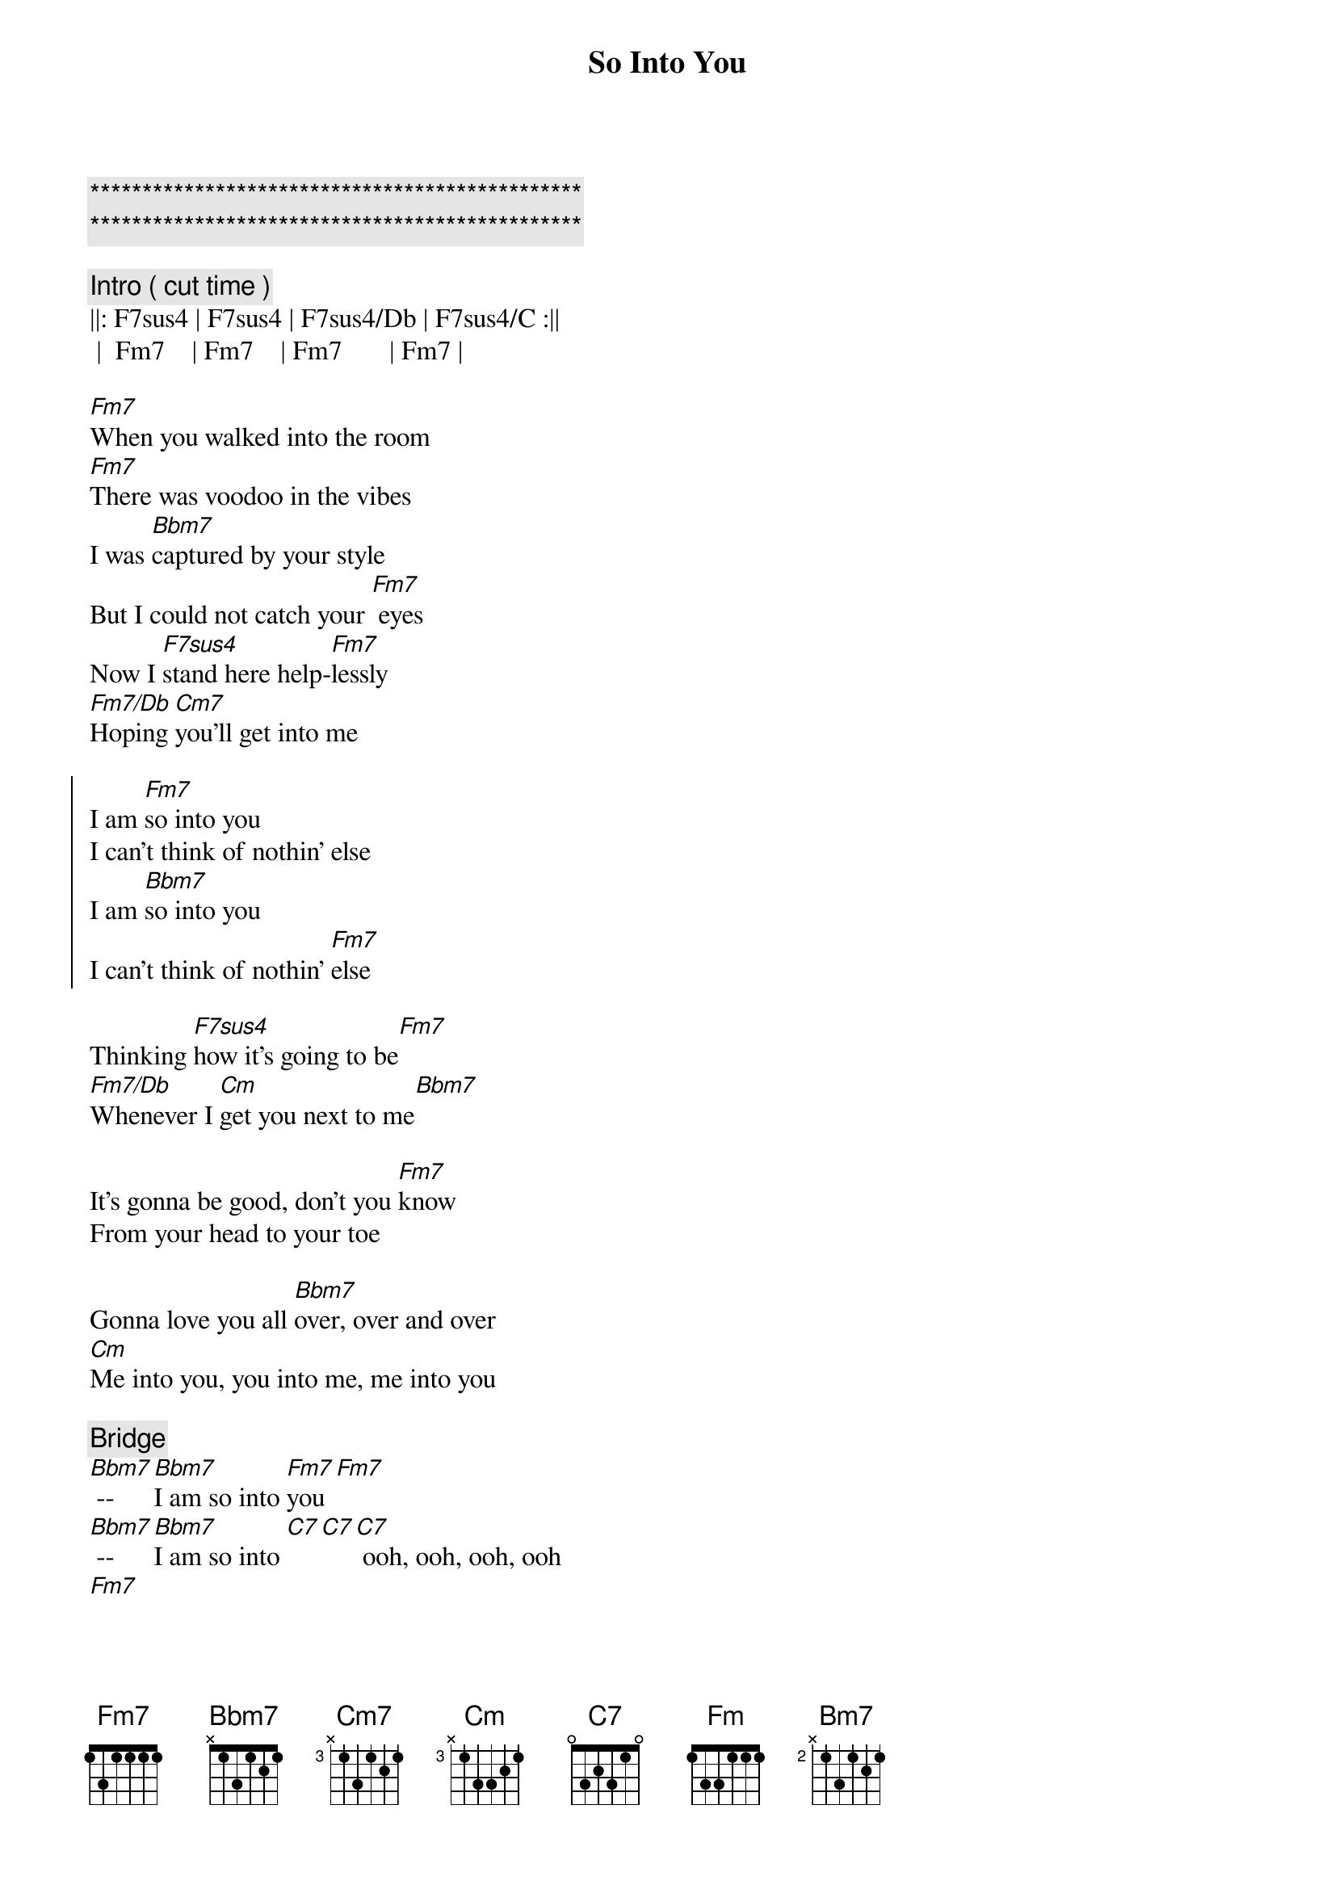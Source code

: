 {title: So Into You}
{artist: ARS}
{key: Fm}
{duration: 3:50}
{tempo: 87}

{c:***********************************************}
{c:***********************************************}

{c: Intro ( cut time )}
||: F7sus4 | F7sus4 | F7sus4/Db | F7sus4/C :||
 |  Fm7    | Fm7    | Fm7       | Fm7 |

{sov}
[Fm7]When you walked into the room
[Fm7]There was voodoo in the vibes
I was [Bbm7]captured by your style
But I could not catch your [Fm7] eyes
Now I [F7sus4]stand here help-[Fm7]lessly
[Fm7/Db]Hoping [Cm7]you'll get into me
{eov}

{soc}
I am [Fm7]so into you
I can't think of nothin' else
I am [Bbm7]so into you                    
I can't think of nothin' [Fm7]else
{eoc}

{sob}
Thinking [F7sus4]how it's going to be[Fm7]
[Fm7/Db]Whenever I [Cm]get you next to me[Bbm7]

It's gonna be good, don't you [Fm7]know
From your head to your toe
                   
Gonna love you all [Bbm7]over, over and over
[Cm]Me into you, you into me, me into you
{eob}

{c: Bridge}
[Bbm7] -- [Bbm7]I am so into [Fm7]you [Fm7]
[Bbm7] -- [Bbm7]I am so into [C7][C7][C7] ooh, ooh, ooh, ooh
[Fm7]

{sov}
When you [Fm]walked into the room
[Fm7]There was voodoo in the vibes

I was [Bbm7]captured by your style
But I could not catch your [Fm7] eyes
Now I [F7sus4]stand here help-[Fm7]lessly, yeah
[Fm7/Db]Hoping [Cm7]you'll get into me
{eov}

{soc}
I am [Fm7]so into you
I can't get to nothin' else [Fm7]
I am [Bbm7]so into you, baby                  
I can't get to nothin' [Fm7]else [Fm7]
{eoc}

{c: Outro}
No, no, no, come on [Bbm7]baby 
[Bbm7] -- [Bbm7]I am so into [Fm7]you (Love the things I do)
Listen, baby [Bbm7] -- [Bm7]Driving me crazy, oh, oh, [Fm7]oh 
Come on,[Bbm7]baby, -- [Bbm7] oo-ooh I am so into [Fm7]you 
(Love the things you do)

[Bbm7] -- Come on [Bbm7]baby
I am so into [Fm7]you (repeat )

